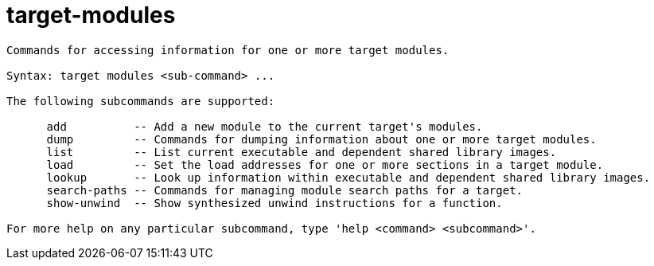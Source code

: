 = target-modules

----
Commands for accessing information for one or more target modules.

Syntax: target modules <sub-command> ...

The following subcommands are supported:

      add          -- Add a new module to the current target's modules.
      dump         -- Commands for dumping information about one or more target modules.
      list         -- List current executable and dependent shared library images.
      load         -- Set the load addresses for one or more sections in a target module.
      lookup       -- Look up information within executable and dependent shared library images.
      search-paths -- Commands for managing module search paths for a target.
      show-unwind  -- Show synthesized unwind instructions for a function.

For more help on any particular subcommand, type 'help <command> <subcommand>'.
----